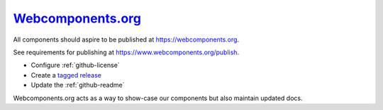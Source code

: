 .. _webcomponents-org:

`Webcomponents.org <https://webcomponents.org>`_
------------------------------------------------

All components should aspire to be published at https://webcomponents.org.

See requirements for publishing at https://www.webcomponents.org/publish.

* Configure :ref:`github-license`

* Create a `tagged release <https://help.github.com/articles/about-releases/>`_

* Update the :ref:`github-readme`

Webcomponents.org acts as a way to show-case our components but also maintain updated docs.